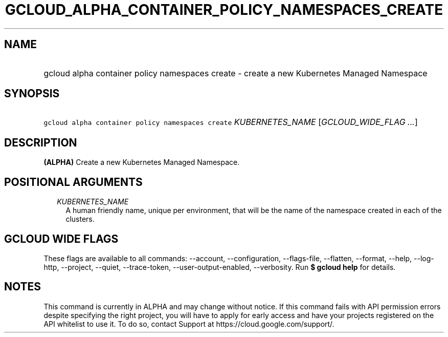 
.TH "GCLOUD_ALPHA_CONTAINER_POLICY_NAMESPACES_CREATE" 1



.SH "NAME"
.HP
gcloud alpha container policy namespaces create \- create a new Kubernetes Managed Namespace



.SH "SYNOPSIS"
.HP
\f5gcloud alpha container policy namespaces create\fR \fIKUBERNETES_NAME\fR [\fIGCLOUD_WIDE_FLAG\ ...\fR]



.SH "DESCRIPTION"

\fB(ALPHA)\fR Create a new Kubernetes Managed Namespace.



.SH "POSITIONAL ARGUMENTS"

.RS 2m
.TP 2m
\fIKUBERNETES_NAME\fR
A human friendly name, unique per environment, that will be the name of the
namespace created in each of the clusters.


.RE
.sp

.SH "GCLOUD WIDE FLAGS"

These flags are available to all commands: \-\-account, \-\-configuration,
\-\-flags\-file, \-\-flatten, \-\-format, \-\-help, \-\-log\-http, \-\-project,
\-\-quiet, \-\-trace\-token, \-\-user\-output\-enabled, \-\-verbosity. Run \fB$
gcloud help\fR for details.



.SH "NOTES"

This command is currently in ALPHA and may change without notice. If this
command fails with API permission errors despite specifying the right project,
you will have to apply for early access and have your projects registered on the
API whitelist to use it. To do so, contact Support at
https://cloud.google.com/support/.

